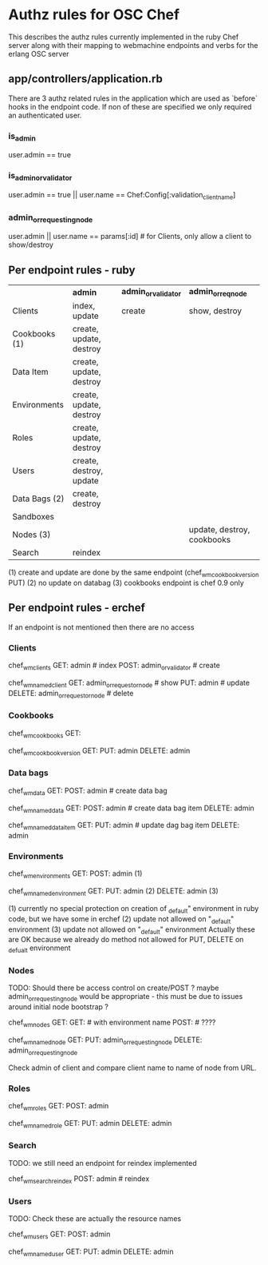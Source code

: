 * Authz rules for OSC Chef
This describes the authz rules currently implemented in the ruby
Chef server along with their mapping to webmachine endpoints and verbs
for the erlang OSC server

** app/controllers/application.rb
There are 3 authz related rules in the application which are used as `before`
hooks in the endpoint code.  If non of these are specified we only
required an authenticated user.

*** is_admin
user.admin  == true

*** is_admin_or_validator
user.admin == true || user.name == Chef:Config[:validation_client_name]

*** admin_or_requesting_node
user.admin || user.name == params[:id] # for Clients, only allow a client to show/destroy
                                       # its own entry

** Per endpoint rules - ruby

|               | *admin*                 | *admin_or_validator* | *admin_or_req_node*        |
| Clients       | index, update           | create               | show, destroy              |
| Cookbooks (1) | create, update, destroy |                      |                            |
| Data Item     | create, update, destroy |                      |                            |
| Environments  | create, update, destroy |                      |                            |
| Roles         | create, update, destroy |                      |                            |
| Users         | create, destroy, update |                      |                            |
| Data Bags (2) | create, destroy         |                      |                            |
| Sandboxes     |                         |                      |                            |
| Nodes     (3) |                         |                      | update, destroy, cookbooks |
| Search        | reindex                 |                      |                            |

   (1) create and update are done by the same endpoint (chef_wm_cookbook_version PUT)
   (2) no update on databag
   (3) cookbooks endpoint is chef 0.9 only

** Per endpoint rules - erchef

   If an endpoint is not mentioned then there are no access
*** Clients

chef_wm_clients
    GET: admin  # index
    POST: admin_or_validator # create

chef_wm_named_client
    GET: admin_or_requestor_node # show
    PUT: admin  # update
    DELETE: admin_or_requestor_node  #  delete

*** Cookbooks

chef_wm_cookbooks
    GET:

chef_wm_cookbook_version
    GET:
    PUT: admin
    DELETE: admin

*** Data bags

chef_wm_data
    GET:
    POST: admin # create data bag

chef_wm_named_data
    GET:
    POST: admin  # create data bag item
    DELETE: admin

chef_wm_named_data_item
    GET:
    PUT: admin # update dag bag item
    DELETE: admin

*** Environments

chef_wm_environments
    GET:
    POST: admin (1)

chef_wm_named_environment
    GET:
    PUT: admin (2)
    DELETE: admin (3)

    (1) currently no special protection on creation of _default" environment
        in ruby code, but we have some in erchef
    (2) update not allowed on "_default" environment
    (3) update not allowed on "_default" environment
    Actually these are OK because we already do method not allowed for
    PUT, DELETE on _defualt environment

*** Nodes

TODO: Should there be access control on create/POST ?
maybe admin_or_requesting_node would be appropriate - this must
be due to issues around initial node bootstrap ?


chef_wm_nodes
    GET:
    GET:  # with environment name
    POST: # ????

chef_wm_named_node
    GET:
    PUT: admin_or_requesting_node
    DELETE: admin_or_requesting_node

Check admin of client and compare client name to name of node from URL.
*** Roles

chef_wm_roles
    GET:
    POST: admin

chef_wm_named_role
    GET:
    PUT: admin
    DELETE: admin

*** Search

    TODO:  we still need an endpoint for reindex implemented

chef_wm_search_reindex
    POST: admin # reindex

*** Users

TODO: Check these are actually the resource names

chef_wm_users
    GET:
    POST: admin

chef_wm_named_user
    GET:
    PUT: admin
    DELETE: admin
